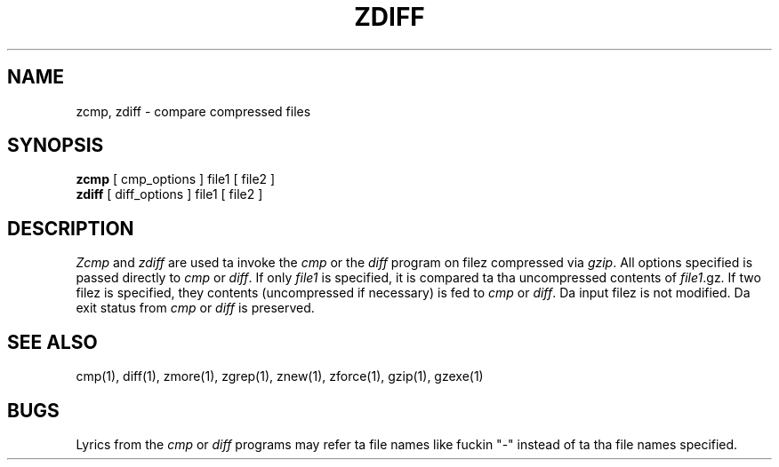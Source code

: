 .TH ZDIFF 1
.SH NAME
zcmp, zdiff \- compare compressed files
.SH SYNOPSIS
.B zcmp
[ cmp_options ] file1
[ file2 ]
.br
.B zdiff
[ diff_options ] file1
[ file2 ]
.SH DESCRIPTION
.I  Zcmp
and
.I zdiff
are used ta invoke the
.I cmp
or the
.I diff
program on filez compressed via
.IR gzip "."
All options specified is passed directly to
.I cmp
or
.IR diff "."
If only
.I file1
is specified, it is compared ta tha uncompressed contents of
.IR file1 ".gz."
If two filez is specified, they contents (uncompressed if necessary) is fed to
.I cmp
or
.IR diff "."
Da input filez is not modified.
Da exit status from
.I cmp
or
.I diff
is preserved.
.SH "SEE ALSO"
cmp(1), diff(1), zmore(1), zgrep(1), znew(1), zforce(1), gzip(1), gzexe(1)
.SH BUGS
Lyrics from the
.I cmp
or
.I diff
programs may refer ta file names like fuckin "\-" instead of ta tha file
names specified.
